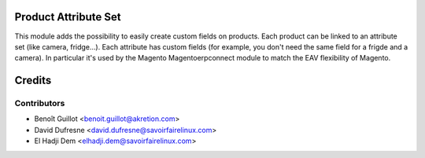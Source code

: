 Product Attribute Set
=========================

This module adds the possibility to easily create custom fields on products.
Each product can be linked to an attribute set (like camera, fridge...).
Each attribute has custom fields (for example, you don't need the same field for a frigde and a camera).
In particular it's used by the Magento Magentoerpconnect module to match the EAV flexibility of Magento.

Credits
=======

Contributors
------------
* Benoît Guillot <benoit.guillot@akretion.com>
* David Dufresne <david.dufresne@savoirfairelinux.com>
* El Hadji Dem <elhadji.dem@savoirfairelinux.com>
